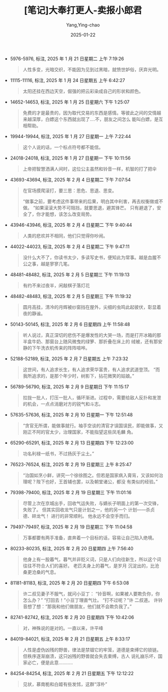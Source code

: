 :PROPERTIES:
:ID:       e627e153-ef17-427a-8eb1-897312e32c7f
:END:
#+TITLE: [笔记]大奉打更人-卖报小郎君
#+AUTHOR: Yang,Ying-chao
#+DATE:   2025-01-22
#+OPTIONS:  ^:nil H:5 num:t toc:2 \n:nil ::t |:t -:t f:t *:t tex:t d:(HIDE) tags:not-in-toc
#+STARTUP:  align nodlcheck oddeven lognotestate
#+SEQ_TODO: TODO(t) INPROGRESS(i) WAITING(w@) | DONE(d) CANCELED(c@)
#+LANGUAGE: en
#+TAGS:     noexport(n)
#+EXCLUDE_TAGS: noexport
#+FILETAGS:#+FILETAGS: :dafengdageng:note:ireader:#+FILETAGS: :dafengdageng:note:ireader:#+FILETAGS: :dafengdageng:note:ireader:#+FILETAGS: :dafengdageng:note:ireader:#+FILETAGS: :dafengdageng:note:ireader:#+FILETAGS: :dafengdageng:note:ireader:#+FILETAGS: :dafengdageng:note:ireader:#+FILETAGS: :dafengdageng:note:ireader:#+FILETAGS: :dafengdageng:note:ireader:#+FILETAGS: :dafengdageng:note:ireader:#+FILETAGS: :dafengdageng:note:ireader:#+FILETAGS: :dafengdageng:note:ireader:#+FILETAGS: :dafengdageng:note:ireader:#+FILETAGS: :dafengdageng:note:ireader:#+FILETAGS: :dafengdageng:note:ireader: :dafengdageng:note:ireader:

- 5976-5976, 标注, 2025 年 1 月 21 日星期二 上午 7:19:26
  # note_md5: 40843825b06e4fc97b607a1c33e448a9
  # note_md5: 390173ae460ed8774240c7e6ad2431ba
  # note_md5: 35fc9475348fa558999b86c28d080eaa
  # note_md5: cef8602b5da91e86aad21f04622ba7fd
  # note_md5: 4b5d721d566a6dc1ccc47ff13f007ab6
  # note_md5: bdcb80af0b063faf1149cb46118553b5
  #+BEGIN_QUOTE
  人性多变，光暗交织，不能因为见到过黑暗，就愤世妒俗，厌弃光明。
  #+END_QUOTE

- 11115-11116, 标注, 2025 年 1 月 24 日星期五 上午 6:42:27
  # note_md5: 855019bba3e1e099fe9ea7766b04c878
  #+BEGIN_QUOTE
  太阳还挂在西边天空，倔强的把云彩染成自己的形状和颜色。
  #+END_QUOTE

- 14652-14653, 标注, 2025 年 1 月 25 日星期六 下午 1:25:07
  # note_md5: b6e5f99558e432175172bb9eb431932f
  #+BEGIN_QUOTE
  免费的才是最贵的，因为取代交易的东西是感情。等彼此之间的交情越来越深厚，白嫖这个东西就出现了….不，朋友之间怎么
  能叫白嫖，是互相帮助。
  #+END_QUOTE

- 19944-19944, 标注, 2025 年 1 月 27 日星期一 上午 7:22:44
  # note_md5: abff615944426c352522c697a2767dc3
  #+BEGIN_QUOTE
  这个人说的话，一个标点符号都不能信。
  #+END_QUOTE

- 24018-24018, 标注, 2025 年 1 月 27 日星期一 下午 10:11:56
  # note_md5: bbca639658bca6b8bda0b95e79b60013
  # note_md5: 87f66975c8830ec8367a1f5ece07d2b3
  #+BEGIN_QUOTE
  上帝把智慧洒满人间时，这位公主虽然和铃音一样，机智的打了把伞
  #+END_QUOTE

- 43693-43694, 标注, 2025 年 2 月 4 日星期二 下午 7:07:54
  # note_md5: e0fd64ca6803779d3d3d395881ab9760
  # note_md5: 279294a572930b645e14f2b8d2571ba0
  # note_md5: 6865f73e1d5155595ef1479490c32322
  #+BEGIN_QUOTE
  在官场摸爬滚打，要三思：思危、思退、思变。

  “做事之前，要考虑这件事带来的后果，明白其中利害，再去权衡做或不做。 “如果滚滚大势不可阻挡，就要思退，避其锋芒。
  只有避退了，安全了，你才能想，该怎么改变局势。
  #+END_QUOTE

- 43946-43946, 标注, 2025 年 2 月 4 日星期二 下午 9:40:44
  # note_md5: 3cbdde2c52a41992f63a589835466945
  #+BEGIN_QUOTE
  人类的悲欢并不相同，他们只觉得你吵闹。
  #+END_QUOTE

- 44022-44023, 标注, 2025 年 2 月 4 日星期二 下午 9:47:11
  # note_md5: befb3b1bd0208cf26deed9bc58a01b8c
  #+BEGIN_QUOTE
  没什么大不了，你读书太少，多读写史书，便知此为常事。越是血腥不公之事，越是寥寥几笔。
  #+END_QUOTE

- 48481-48482, 标注, 2025 年 2 月 5 日星期三 下午 11:19:13
  # note_md5: 53749808cbc90c323c839fb272d0b4e8
  #+BEGIN_QUOTE
  有约不来过夜半，闲敲棋子落灯花
  #+END_QUOTE

- 48482-48483, 标注, 2025 年 2 月 5 日星期三 下午 11:19:32
  # note_md5: 485d0ab0a3049ef61bf9bd5e863d6ff3
  #+BEGIN_QUOTE
  圆月高挂，清冷的月辉被纱窗挡在屋外，尖细的虫鸣此起彼伏，彰显着夜的静谧。
  #+END_QUOTE

- 50143-50145, 标注, 2025 年 2 月 6 日星期四 上午 11:58:48
  # note_md5: a992e0d2c860c79e3ad17493f9c2733c
  #+BEGIN_QUOTE
  听人说过，真正深切的悲伤不是爆发性的大哭一场，而是打开冰箱的那半盒牛奶、那窗台上随风微曳的绿箩、那折叠在床上的
  绒被，还有那安静的下午洗衣机传来的阵阵喧哗。
  #+END_QUOTE

- 52188-52189, 标注, 2025 年 2 月 7 日星期五 上午 7:23:32
  # note_md5: 35f6d79266d3bdeb1e1076b93ba0e092
  #+BEGIN_QUOTE
  这世间，有人追求长生，有人追求荣华富贵，有人追求武道登顶。 “而我所追求的，是那个年少时，树影下，拈花微笑的姑娘。”
  #+END_QUOTE

- 56789-56790, 标注, 2025 年 2 月 9 日星期日 下午 11:15:17
  # note_md5: e8e6603a00324be10105713da72bb175
  #+BEGIN_QUOTE
  拉拢一批人，打压一批人，循环渐进。过程中，需要给敌人反扑和发泄的机会，一点点消磨对方的锐气和斗志。
  #+END_QUOTE

- 57635-57636, 标注, 2025 年 2 月 10 日星期一 下午 12:51:48
  # note_md5: 074c0bb92ff0ffcf99d61fd6bc7560ef
  #+BEGIN_QUOTE
  “贪官无所谓，能做事就行。袖手空谈的清官才误国误民，即能做事，又刚正不阿的官太少，治理国家，不能指望这些凤毛麟
  角。
  #+END_QUOTE

- 65290-65291, 标注, 2025 年 2 月 13 日星期四 下午 12:23:00
  # note_md5: 80e5a255e945449ee1686da670512ebb
  #+BEGIN_QUOTE
  功名利禄一纸书，不过扬灰于尘土。”
  #+END_QUOTE

- 76523-76524, 标注, 2025 年 2 月 19 日星期三 上午 8:25:47
  # note_md5: 99834ca69dc061aa48f10a4fd21e5965
  #+BEGIN_QUOTE
  “治国如烹小鲜，讲究一个徐徐图之。但若是国家病入膏肓，又该如何治理呢？陛下也好，王首辅也罢，以及朝堂诸公，都没
  有类似的经验。”
  #+END_QUOTE

- 79398-79400, 标注, 2025 年 2 月 19 日星期三 下午 11:01:16
  # note_md5: de96fde25030b277220561b41a28a35b
  #+BEGIN_QUOTE
  尽管上次在京城出手，回收气运失败，与嫡长子明面上的第一次交锋，失败了。 但其实回收龙气只是计划之一，他的另一个
  计划——杀贞德、碎龙气！ 进行的非常顺利。 他永远不会空手而归。
  #+END_QUOTE

- 79497-79497, 标注, 2025 年 2 月 19 日星期三 下午 11:04:58
  # note_md5: 9a7e51b0f6e17f451f5eb35a04882e69
  #+BEGIN_QUOTE
  万事都要有两手准备，直奔着一个目标的话，容易让自己陷入绝境。
  #+END_QUOTE

- 80233-80235, 标注, 2025 年 2 月 20 日星期四 上午 7:56:40
  # note_md5: 0d7090aad7c0e80af13d69ed1a96b40f
  #+BEGIN_QUOTE
  他身上有一股暮气，暮气并非贬义词，只是人们向往新生，所以这个词往往不符合人们的喜好。 老匹夫身上的暮气，是岁月
  沉淀出的，比沧桑更沧桑的气息。
  #+END_QUOTE

- 81181-81183, 标注, 2025 年 2 月 20 日星期四 下午 6:53:08
  # note_md5: 83c742b57d2f3859a4b5ce032742d99a
  #+BEGIN_QUOTE
  许二叔见妻子不服气，就问小豆丁： “铃音啊，如果被人要欺负你，你怎么办？” “打回去！”小豆丁理直气壮。 “打不过呢？”许
  二叔道。 许铃音想了想：“那我和他们做朋友，他们就不会欺负我了。”
  #+END_QUOTE

- 82741-82742, 标注, 2025 年 2 月 20 日星期四 下午 10:42:06
  # note_md5: 83cef5deb036a5fa5b6d57d2984841e1
  #+BEGIN_QUOTE
  对，神殊说的是对的。一直以来，许平峰
  #+END_QUOTE

- 84019-84021, 标注, 2025 年 2 月 21 日星期五 上午 8:33:17
  # note_md5: 130b4e99beb19083fc173d20d97a703c
  #+BEGIN_QUOTE
  人性是虚伪凶残的野兽，律法是禁锢它的牢笼，道德是束缚它的锁链。但秩序逐渐崩溃，这只凶残的野兽就会失去束缚，古人
  说礼崩乐坏，国家必亡，便是此意………..
  #+END_QUOTE

- 84254-84254, 标注, 2025 年 2 月 21 日星期五 下午 12:12:22
  # note_md5: dcb170be6f38bbf85e04eb0e39119d33
  #+BEGIN_QUOTE
  见状，慕南栀和白姬有些发怵，这群“淳朴”
  #+END_QUOTE
